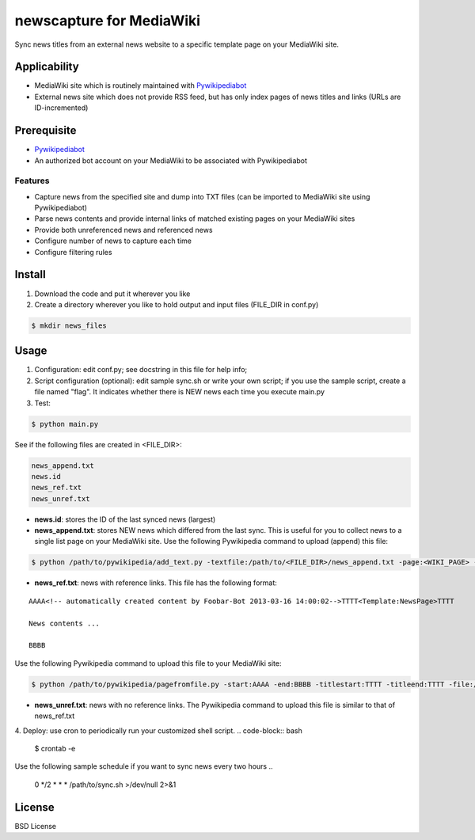 newscapture for MediaWiki
=========================
Sync news titles from an external news website to a specific template page on your MediaWiki site.

Applicability
_____________
* MediaWiki site which is routinely maintained with `Pywikipediabot <http://www.mediawiki.org/wiki/Manual:Pywikipediabot>`_
* External news site which does not provide RSS feed, but has only index pages of news titles and links (URLs are ID-incremented)

Prerequisite
____________
* `Pywikipediabot <http://www.mediawiki.org/wiki/Manual:Pywikipediabot>`_
* An authorized bot account on your MediaWiki to be associated with Pywikipediabot

Features
--------
* Capture news from the specified site and dump into TXT files (can be imported to MediaWiki site using Pywikipediabot)
* Parse news contents and provide internal links of matched existing pages on your MediaWiki sites 
* Provide both unreferenced news and referenced news
* Configure number of news to capture each time
* Configure filtering rules

Install
_______
1. Download the code and put it wherever you like
2. Create a directory wherever you like to hold output and input files (FILE_DIR in conf.py)

.. code-block:: bash
	
	$ mkdir news_files

Usage
_____

1. Configuration: edit conf.py; see docstring in this file for help info;
2. Script configuration (optional): edit sample sync.sh or write your own script; if you use the sample script, create a file named "flag". It indicates whether there is NEW news each time you execute main.py

3. Test:

.. code-block:: bash

    $ python main.py

See if the following files are created in <FILE_DIR>:

.. code-block:: bash

    news_append.txt
    news.id
    news_ref.txt
    news_unref.txt

* **news.id**: stores the ID of the last synced news (largest)

* **news_append.txt**: stores NEW news which differed from the last sync. This is useful for you to collect news to a single list page on your MediaWiki site. Use the following Pywikipedia command to upload (append) this file:

.. code-block:: bash

	$ python /path/to/pywikipedia/add_text.py -textfile:/path/to/<FILE_DIR>/news_append.txt -page:<WIKI_PAGE> -bottom -always

* **news_ref.txt**: news with reference links. This file has the following format:

::
	
	AAAA<!-- automatically created content by Foobar-Bot 2013-03-16 14:00:02-->TTTT<Template:NewsPage>TTTT

	News contents ...

	BBBB

Use the following Pywikipedia command to upload this file to your MediaWiki site: 

.. code-block:: bash

	$ python /path/to/pywikipedia/pagefromfile.py -start:AAAA -end:BBBB -titlestart:TTTT -titleend:TTTT -file:/path/to/news_ref.txt

* **news_unref.txt**: news with no reference links. The Pywikipedia command to upload this file is similar to that of news_ref.txt

4. Deploy: use cron to periodically run your customized shell script.
.. code-block:: bash
	$ crontab -e

Use the following sample schedule if you want to sync news every two hours
..
	0 */2 * * * /path/to/sync.sh >/dev/null 2>&1

	
License
_______

BSD License
